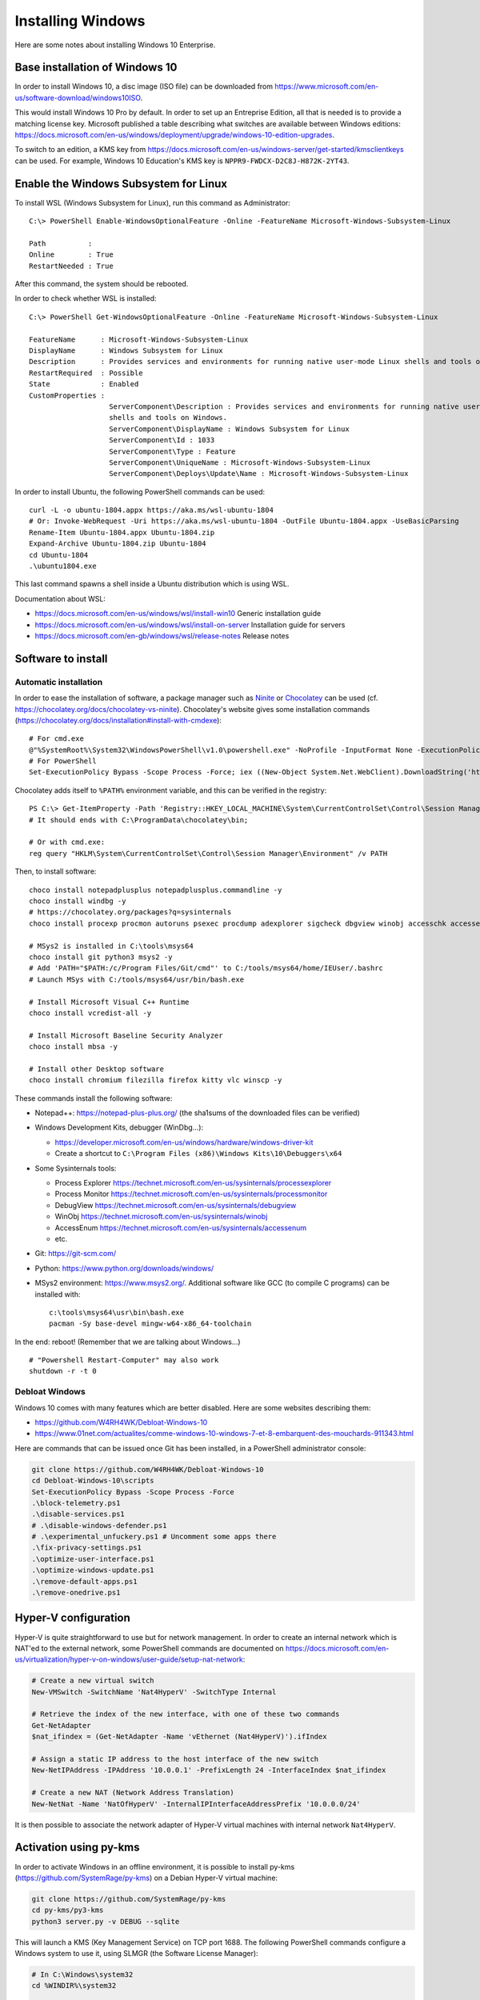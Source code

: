 Installing Windows
==================

Here are some notes about installing Windows 10 Enterprise.

Base installation of Windows 10
-------------------------------

In order to install Windows 10, a disc image (ISO file) can be downloaded from https://www.microsoft.com/en-us/software-download/windows10ISO.

This would install Windows 10 Pro by default.
In order to set up an Entreprise Edition, all that is needed is to provide a matching license key.
Microsoft published a table describing what switches are available between Windows editions: https://docs.microsoft.com/en-us/windows/deployment/upgrade/windows-10-edition-upgrades.

To switch to an edition, a KMS key from https://docs.microsoft.com/en-us/windows-server/get-started/kmsclientkeys can be used.
For example, Windows 10 Education's KMS key is ``NPPR9-FWDCX-D2C8J-H872K-2YT43``.


Enable the Windows Subsystem for Linux
--------------------------------------

To install WSL (Windows Subsystem for Linux), run this command as Administrator::

    C:\> PowerShell Enable-WindowsOptionalFeature -Online -FeatureName Microsoft-Windows-Subsystem-Linux

    Path          :
    Online        : True
    RestartNeeded : True

After this command, the system should be rebooted.

In order to check whether WSL is installed::

    C:\> PowerShell Get-WindowsOptionalFeature -Online -FeatureName Microsoft-Windows-Subsystem-Linux

    FeatureName      : Microsoft-Windows-Subsystem-Linux
    DisplayName      : Windows Subsystem for Linux
    Description      : Provides services and environments for running native user-mode Linux shells and tools on Windows.
    RestartRequired  : Possible
    State            : Enabled
    CustomProperties :
                       ServerComponent\Description : Provides services and environments for running native user-mode Linux
                       shells and tools on Windows.
                       ServerComponent\DisplayName : Windows Subsystem for Linux
                       ServerComponent\Id : 1033
                       ServerComponent\Type : Feature
                       ServerComponent\UniqueName : Microsoft-Windows-Subsystem-Linux
                       ServerComponent\Deploys\Update\Name : Microsoft-Windows-Subsystem-Linux

In order to install Ubuntu, the following PowerShell commands can be used::

    curl -L -o ubuntu-1804.appx https://aka.ms/wsl-ubuntu-1804
    # Or: Invoke-WebRequest -Uri https://aka.ms/wsl-ubuntu-1804 -OutFile Ubuntu-1804.appx -UseBasicParsing
    Rename-Item Ubuntu-1804.appx Ubuntu-1804.zip
    Expand-Archive Ubuntu-1804.zip Ubuntu-1804
    cd Ubuntu-1804
    .\ubuntu1804.exe

This last command spawns a shell inside a Ubuntu distribution which is using WSL.

Documentation about WSL:

- https://docs.microsoft.com/en-us/windows/wsl/install-win10
  Generic installation guide
- https://docs.microsoft.com/en-us/windows/wsl/install-on-server
  Installation guide for servers
- https://docs.microsoft.com/en-gb/windows/wsl/release-notes
  Release notes


Software to install
-------------------

Automatic installation
~~~~~~~~~~~~~~~~~~~~~~

In order to ease the installation of software, a package manager such as
`Ninite <https://ninite.com/>`_ or `Chocolatey <https://chocolatey.org/>`_ can be
used (cf. https://chocolatey.org/docs/chocolatey-vs-ninite).
Chocolatey's website gives some installation commands
(https://chocolatey.org/docs/installation#install-with-cmdexe)::

    # For cmd.exe
    @"%SystemRoot%\System32\WindowsPowerShell\v1.0\powershell.exe" -NoProfile -InputFormat None -ExecutionPolicy Bypass -Command "iex ((New-Object System.Net.WebClient).DownloadString('https://chocolatey.org/install.ps1'))" && SET "PATH=%PATH%;%ALLUSERSPROFILE%\chocolatey\bin"
    # For PowerShell
    Set-ExecutionPolicy Bypass -Scope Process -Force; iex ((New-Object System.Net.WebClient).DownloadString('https://chocolatey.org/install.ps1'))

Chocolatey adds itself to ``%PATH%`` environment variable, and this can be
verified in the registry::

    PS C:\> Get-ItemProperty -Path 'Registry::HKEY_LOCAL_MACHINE\System\CurrentControlSet\Control\Session Manager\Environment' -Name PATH
    # It should ends with C:\ProgramData\chocolatey\bin;

    # Or with cmd.exe:
    reg query "HKLM\System\CurrentControlSet\Control\Session Manager\Environment" /v PATH

Then, to install software::

    choco install notepadplusplus notepadplusplus.commandline -y
    choco install windbg -y
    # https://chocolatey.org/packages?q=sysinternals
    choco install procexp procmon autoruns psexec procdump adexplorer sigcheck dbgview winobj accesschk accessenum -y

    # MSys2 is installed in C:\tools\msys64
    choco install git python3 msys2 -y
    # Add 'PATH="$PATH:/c/Program Files/Git/cmd"' to C:/tools/msys64/home/IEUser/.bashrc
    # Launch MSys with C:/tools/msys64/usr/bin/bash.exe

    # Install Microsoft Visual C++ Runtime
    choco install vcredist-all -y

    # Install Microsoft Baseline Security Analyzer
    choco install mbsa -y

    # Install other Desktop software
    choco install chromium filezilla firefox kitty vlc winscp -y

These commands install the following software:

* Notepad++: https://notepad-plus-plus.org/ (the sha1sums of the downloaded files can be verified)
* Windows Development Kits, debugger (WinDbg...):

  - https://developer.microsoft.com/en-us/windows/hardware/windows-driver-kit
  - Create a shortcut to ``C:\Program Files (x86)\Windows Kits\10\Debuggers\x64``

* Some Sysinternals tools:

  - Process Explorer https://technet.microsoft.com/en-us/sysinternals/processexplorer
  - Process Monitor https://technet.microsoft.com/en-us/sysinternals/processmonitor
  - DebugView https://technet.microsoft.com/en-us/sysinternals/debugview
  - WinObj https://technet.microsoft.com/en-us/sysinternals/winobj
  - AccessEnum https://technet.microsoft.com/en-us/sysinternals/accessenum
  - etc.

* Git: https://git-scm.com/
* Python: https://www.python.org/downloads/windows/

* MSys2 environment: https://www.msys2.org/. Additional software like GCC
  (to compile C programs) can be installed with::

    c:\tools\msys64\usr\bin\bash.exe
    pacman -Sy base-devel mingw-w64-x86_64-toolchain

In the end: reboot! (Remember that we are talking about Windows...)

::

    # "Powershell Restart-Computer" may also work
    shutdown -r -t 0


Debloat Windows
~~~~~~~~~~~~~~~

Windows 10 comes with many features which are better disabled. Here are some
websites describing them:

* https://github.com/W4RH4WK/Debloat-Windows-10
* https://www.01net.com/actualites/comme-windows-10-windows-7-et-8-embarquent-des-mouchards-911343.html

Here are commands that can be issued once Git has been installed, in a
PowerShell administrator console:

.. code-block:: sh

    git clone https://github.com/W4RH4WK/Debloat-Windows-10
    cd Debloat-Windows-10\scripts
    Set-ExecutionPolicy Bypass -Scope Process -Force
    .\block-telemetry.ps1
    .\disable-services.ps1
    # .\disable-windows-defender.ps1
    # .\experimental_unfuckery.ps1 # Uncomment some apps there
    .\fix-privacy-settings.ps1
    .\optimize-user-interface.ps1
    .\optimize-windows-update.ps1
    .\remove-default-apps.ps1
    .\remove-onedrive.ps1


Hyper-V configuration
---------------------

Hyper-V is quite straightforward to use but for network management.
In order to create an internal network which is NAT'ed to the external network, some PowerShell commands are documented on https://docs.microsoft.com/en-us/virtualization/hyper-v-on-windows/user-guide/setup-nat-network:

.. code-block:: sh

    # Create a new virtual switch
    New-VMSwitch -SwitchName 'Nat4HyperV' -SwitchType Internal

    # Retrieve the index of the new interface, with one of these two commands
    Get-NetAdapter
    $nat_ifindex = (Get-NetAdapter -Name 'vEthernet (Nat4HyperV)').ifIndex

    # Assign a static IP address to the host interface of the new switch
    New-NetIPAddress -IPAddress '10.0.0.1' -PrefixLength 24 -InterfaceIndex $nat_ifindex

    # Create a new NAT (Network Address Translation)
    New-NetNat -Name 'NatOfHyperV' -InternalIPInterfaceAddressPrefix '10.0.0.0/24'

It is then possible to associate the network adapter of Hyper-V virtual machines with internal network ``Nat4HyperV``.


Activation using py-kms
-----------------------

In order to activate Windows in an offline environment, it is possible to install py-kms (https://github.com/SystemRage/py-kms) on a Debian Hyper-V virtual machine:

.. code-block:: sh

    git clone https://github.com/SystemRage/py-kms
    cd py-kms/py3-kms
    python3 server.py -v DEBUG --sqlite

This will launch a KMS (Key Management Service) on TCP port 1688.
The following PowerShell commands configure a Windows system to use it, using SLMGR (the Software License Manager):

.. code-block:: sh

    # In C:\Windows\system32
    cd %WINDIR%\system32

    # /upk for "Uninstall Product Key"
    cscript //Nologo slmgr.vbs /upk

    # /ipk for "Install Product Key", for example for Windows 10 Entreprise
    cscript //Nologo slmgr.vbs /ipk NPPR9-FWDCX-D2C8J-H872K-2YT43

    # /skms to specify the KMS on IP address 192.0.2.42
    cscript //Nologo slmgr.vbs /skms 192.0.2.42:1688

    # /ato to prompt Windows to attempt online activation
    cscript //Nologo slmgr.vbs /ato

    # Display license information and detailed license information
    cscript //Nologo slmgr.vbs /dli
    cscript //Nologo slmgr.vbs /dlv

This creates an entry in database ``py-kms/py3-kms/clients.db`` (table ``clients``).

In order to launch py-kms as a systemd service, a service file can be created:

.. code-block:: sh

    # cf. https://github.com/SystemRage/py-kms/issues/4
    cat > /etc/systemd/system/py-kms.service << EOF
    [Unit]
    Description=py3-kms
    After=network-online.target
    Wants=network-online.target

    [Service]
    Restart=always
    Type=simple
    ExecStart=/usr/bin/python3 /opt/py-kms/py3-kms/server.py -v DEBUG --sqlite
    WorkingDirectory=/opt/py-kms/py3-kms

    [Install]
    WantedBy=multi-user.target
    EOF

    systemctl daemon-reload
    systemctl enable py-kms.service
    systemctl start py-kms.service
